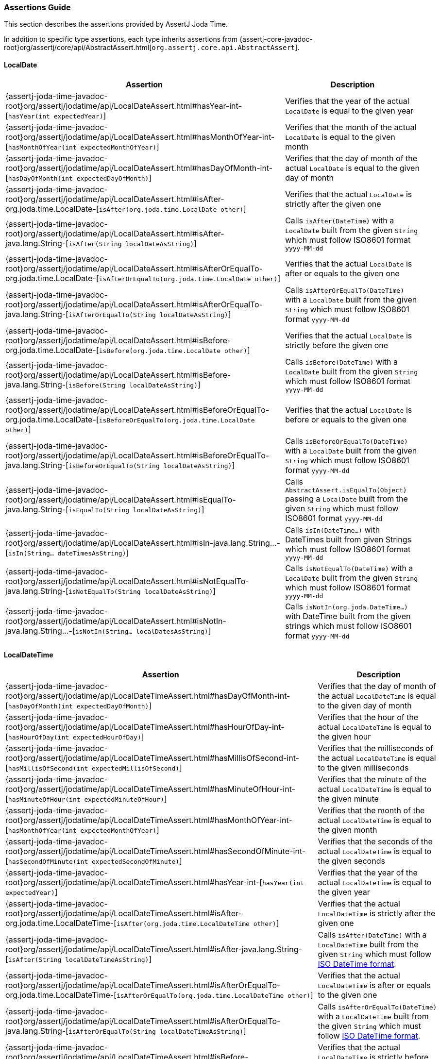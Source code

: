 [[assertj-joda-time-assertions-guide]]
=== Assertions Guide

This section describes the assertions provided by AssertJ Joda Time.

In addition to specific type assertions, each type inherits assertions from {assertj-core-javadoc-root}org/assertj/core/api/AbstractAssert.html[`org.assertj.core.api.AbstractAssert`].

==== LocalDate

[%autowidth]
|===
|Assertion |Description

|{assertj-joda-time-javadoc-root}org/assertj/jodatime/api/LocalDateAssert.html#hasYear-int-[`hasYear(int expectedYear)`]
|Verifies that the year of the actual `LocalDate` is equal to the given year

|{assertj-joda-time-javadoc-root}org/assertj/jodatime/api/LocalDateAssert.html#hasMonthOfYear-int-[`hasMonthOfYear(int expectedMonthOfYear)`]
|Verifies that the month of the actual `LocalDate` is equal to the given month

|{assertj-joda-time-javadoc-root}org/assertj/jodatime/api/LocalDateAssert.html#hasDayOfMonth-int-[`hasDayOfMonth(int expectedDayOfMonth)`]
|Verifies that the day of month of the actual `LocalDate` is equal to the given day of month

|{assertj-joda-time-javadoc-root}org/assertj/jodatime/api/LocalDateAssert.html#isAfter-org.joda.time.LocalDate-[`isAfter(org.joda.time.LocalDate other)`]
|Verifies that the actual `LocalDate` is strictly after the given one

|{assertj-joda-time-javadoc-root}org/assertj/jodatime/api/LocalDateAssert.html#isAfter-java.lang.String-[`isAfter(String localDateAsString)`]
|Calls `isAfter(DateTime)` with a `LocalDate` built from the given `String` which must follow ISO8601 format `yyyy-MM-dd`

|{assertj-joda-time-javadoc-root}org/assertj/jodatime/api/LocalDateAssert.html#isAfterOrEqualTo-org.joda.time.LocalDate-[`isAfterOrEqualTo(org.joda.time.LocalDate other)`]
|Verifies that the actual `LocalDate` is after or equals to the given one

|{assertj-joda-time-javadoc-root}org/assertj/jodatime/api/LocalDateAssert.html#isAfterOrEqualTo-java.lang.String-[`isAfterOrEqualTo(String localDateAsString)`]
|Calls `isAfterOrEqualTo(DateTime)` with a `LocalDate` built from the given `String` which must follow ISO8601 format `yyyy-MM-dd`

|{assertj-joda-time-javadoc-root}org/assertj/jodatime/api/LocalDateAssert.html#isBefore-org.joda.time.LocalDate-[`isBefore(org.joda.time.LocalDate other)`]
|Verifies that the actual `LocalDate` is strictly before the given one

|{assertj-joda-time-javadoc-root}org/assertj/jodatime/api/LocalDateAssert.html#isBefore-java.lang.String-[`isBefore(String localDateAsString)`]
|Calls `isBefore(DateTime)` with a `LocalDate` built from the given `String` which must follow ISO8601 format `yyyy-MM-dd`

|{assertj-joda-time-javadoc-root}org/assertj/jodatime/api/LocalDateAssert.html#isBeforeOrEqualTo-org.joda.time.LocalDate-[`isBeforeOrEqualTo(org.joda.time.LocalDate other)`]
|Verifies that the actual `LocalDate` is before or equals to the given one

|{assertj-joda-time-javadoc-root}org/assertj/jodatime/api/LocalDateAssert.html#isBeforeOrEqualTo-java.lang.String-[`isBeforeOrEqualTo(String localDateAsString)`]
|Calls `isBeforeOrEqualTo(DateTime)` with a `LocalDate` built from the given `String` which must follow ISO8601 format `yyyy-MM-dd`

|{assertj-joda-time-javadoc-root}org/assertj/jodatime/api/LocalDateAssert.html#isEqualTo-java.lang.String-[`isEqualTo(String localDateAsString)`]
|Calls `AbstractAssert.isEqualTo(Object)` passing a `LocalDate` built from the given `String` which must follow ISO8601 format `yyyy-MM-dd`

|{assertj-joda-time-javadoc-root}org/assertj/jodatime/api/LocalDateAssert.html#isIn-java.lang.String\...-[`isIn(String... dateTimesAsString)`]
|Calls `isIn(DateTime...)` with DateTimes built from given Strings which must follow ISO8601 format `yyyy-MM-dd`

|{assertj-joda-time-javadoc-root}org/assertj/jodatime/api/LocalDateAssert.html#isNotEqualTo-java.lang.String-[`isNotEqualTo(String localDateAsString)`]
|Calls `isNotEqualTo(DateTime)` with a `LocalDate` built from the given `String` which must follow ISO8601 format `yyyy-MM-dd`

|{assertj-joda-time-javadoc-root}org/assertj/jodatime/api/LocalDateAssert.html#isNotIn-java.lang.String\...-[`isNotIn(String... localDatesAsString)`]
|Calls `isNotIn(org.joda.DateTime...)` with DateTime built from the given strings which must follow ISO8601 format `yyyy-MM-dd`

|===

==== LocalDateTime

[%autowidth]
|===
|Assertion |Description

|{assertj-joda-time-javadoc-root}org/assertj/jodatime/api/LocalDateTimeAssert.html#hasDayOfMonth-int-[`hasDayOfMonth(int expectedDayOfMonth)`]
|Verifies that the day of month of the actual `LocalDateTime` is equal to the given day of month

|{assertj-joda-time-javadoc-root}org/assertj/jodatime/api/LocalDateTimeAssert.html#hasHourOfDay-int-[`hasHourOfDay(int expectedHourOfDay)`]
|Verifies that the hour of the actual `LocalDateTime` is equal to the given hour

|{assertj-joda-time-javadoc-root}org/assertj/jodatime/api/LocalDateTimeAssert.html#hasMillisOfSecond-int-[`hasMillisOfSecond(int expectedMillisOfSecond)`]
|Verifies that the milliseconds of the actual `LocalDateTime` is equal to the given milliseconds

|{assertj-joda-time-javadoc-root}org/assertj/jodatime/api/LocalDateTimeAssert.html#hasMinuteOfHour-int-[`hasMinuteOfHour(int expectedMinuteOfHour)`]
|Verifies that the minute of the actual `LocalDateTime` is equal to the given minute

|{assertj-joda-time-javadoc-root}org/assertj/jodatime/api/LocalDateTimeAssert.html#hasMonthOfYear-int-[`hasMonthOfYear(int expectedMonthOfYear)`]
|Verifies that the month of the actual `LocalDateTime` is equal to the given month

|{assertj-joda-time-javadoc-root}org/assertj/jodatime/api/LocalDateTimeAssert.html#hasSecondOfMinute-int-[`hasSecondOfMinute(int expectedSecondOfMinute)`]
|Verifies that the seconds of the actual `LocalDateTime` is equal to the given seconds

|{assertj-joda-time-javadoc-root}org/assertj/jodatime/api/LocalDateTimeAssert.html#hasYear-int-[`hasYear(int expectedYear)`]
|Verifies that the year of the actual `LocalDateTime` is equal to the given year

|{assertj-joda-time-javadoc-root}org/assertj/jodatime/api/LocalDateTimeAssert.html#isAfter-org.joda.time.LocalDateTime-[`isAfter(org.joda.time.LocalDateTime other)`]
|Verifies that the actual `LocalDateTime` is strictly after the given one

|{assertj-joda-time-javadoc-root}org/assertj/jodatime/api/LocalDateTimeAssert.html#isAfter-java.lang.String-[`isAfter(String localDateTimeAsString)`]
|Calls `isAfter(DateTime)` with a `LocalDateTime` built from the given `String` which must follow http://joda-time.sourceforge.net/api-release/org/joda/time/format/ISODateTimeFormat.html#localDateOptionalTimeParser()[ISO DateTime format].

|{assertj-joda-time-javadoc-root}org/assertj/jodatime/api/LocalDateTimeAssert.html#isAfterOrEqualTo-org.joda.time.LocalDateTime-[`isAfterOrEqualTo(org.joda.time.LocalDateTime other)`]
|Verifies that the actual `LocalDateTime` is after or equals to the given one

|{assertj-joda-time-javadoc-root}org/assertj/jodatime/api/LocalDateTimeAssert.html#isAfterOrEqualTo-java.lang.String-[`isAfterOrEqualTo(String localDateTimeAsString)`]
|Calls `isAfterOrEqualTo(DateTime)` with a `LocalDateTime` built from the given `String` which must follow http://joda-time.sourceforge.net/api-release/org/joda/time/format/ISODateTimeFormat.html#localDateOptionalTimeParser()[ISO DateTime format].

|{assertj-joda-time-javadoc-root}org/assertj/jodatime/api/LocalDateTimeAssert.html#isBefore-org.joda.time.LocalDateTime-[`isBefore(org.joda.time.LocalDateTime other)`]
|Verifies that the actual `LocalDateTime` is strictly before the given one

|{assertj-joda-time-javadoc-root}org/assertj/jodatime/api/LocalDateTimeAssert.html#isBefore-java.lang.String-[`isBefore(String localDateTimeAsString)`]
|Calls `isBefore(DateTime)` with a `LocalDateTime` built from the given `String` which must follow http://joda-time.sourceforge.net/api-release/org/joda/time/format/ISODateTimeFormat.html#localDateOptionalTimeParser()[ISO DateTime format].

|{assertj-joda-time-javadoc-root}org/assertj/jodatime/api/LocalDateTimeAssert.html#isBeforeOrEqualTo-org.joda.time.LocalDateTime-[`isBeforeOrEqualTo(org.joda.time.LocalDateTime other)`]
|Verifies that the actual `LocalDateTime` is before or equals to the given one

|{assertj-joda-time-javadoc-root}org/assertj/jodatime/api/LocalDateTimeAssert.html#isBeforeOrEqualTo-java.lang.String-[`isBeforeOrEqualTo(String localDateTimeAsString)`]
|Calls `isBeforeOrEqualTo(DateTime)` with a `LocalDateTime` built from the given `String` which must follow http://joda-time.sourceforge.net/api-release/org/joda/time/format/ISODateTimeFormat.html#localDateOptionalTimeParser()[ISO DateTime format].

|{assertj-joda-time-javadoc-root}org/assertj/jodatime/api/LocalDateTimeAssert.html#isEqualTo-java.lang.String-[`isEqualTo(String localDateTimeAsString)`]
|Calls `AbstractAssert.isEqualTo(Object)` passing a `LocalDateTime` built from the given `String` which must follow http://joda-time.sourceforge.net/api-release/org/joda/time/format/ISODateTimeFormat.html#localDateOptionalTimeParser()[ISO DateTime format].

|{assertj-joda-time-javadoc-root}org/assertj/jodatime/api/LocalDateTimeAssert.html#isEqualToIgnoringHours-org.joda.time.LocalDateTime-[`isEqualToIgnoringHours(org.joda.time.LocalDateTime other)`]
|Verifies that actual and given `LocalDateTime` have same year, month and day fields (hour, minute, second and millisecond fields are ignored in comparison)

|{assertj-joda-time-javadoc-root}org/assertj/jodatime/api/LocalDateTimeAssert.html#isEqualToIgnoringMinutes-org.joda.time.LocalDateTime-[`isEqualToIgnoringMinutes(org.joda.time.LocalDateTime other)`]
|Verifies that actual and given `LocalDateTime` have same year, month, day and hour fields (minute, second and millisecond fields are ignored in comparison)

|{assertj-joda-time-javadoc-root}org/assertj/jodatime/api/LocalDateTimeAssert.html#isEqualToIgnoringSeconds-org.joda.time.LocalDateTime-[`isEqualToIgnoringSeconds(org.joda.time.LocalDateTime other)`]
|Verifies that actual and given `LocalDateTime` have same year, month, day, hour and minute fields (second and millisecond fields are ignored in comparison)

|{assertj-joda-time-javadoc-root}org/assertj/jodatime/api/LocalDateTimeAssert.html#isEqualToIgnoringMillis-org.joda.time.LocalDateTime-[`isEqualToIgnoringMillis(org.joda.time.LocalDateTime other)`]
|Verifies that actual and given `LocalDateTime` have same year, month, day, hour, minute and second fields, (millisecond fields are ignored in comparison)

|{assertj-joda-time-javadoc-root}org/assertj/jodatime/api/LocalDateTimeAssert.html#isIn-java.lang.String\...-[`isIn(String... localDateTimesAsString)`]
|Calls `isIn(DateTime...)` with DateTimes built from given Strings which must follow http://joda-time.sourceforge.net/api-release/org/joda/time/format/ISODateTimeFormat.html#localDateOptionalTimeParser()[ISO DateTime format]

|{assertj-joda-time-javadoc-root}org/assertj/jodatime/api/LocalDateTimeAssert.html#isNotEqualTo-java.lang.String-[`isNotEqualTo(String localDateTimeAsString)`]
|Calls `isNotEqualTo(DateTime)` with a `LocalDateTime` built from the given `String` which must follow http://joda-time.sourceforge.net/api-release/org/joda/time/format/ISODateTimeFormat.html#localDateOptionalTimeParser()[ISO DateTime format]

|{assertj-joda-time-javadoc-root}org/assertj/jodatime/api/LocalDateTimeAssert.html#isNotIn-java.lang.String\...-[`isNotIn(String... dateTimesAsString)`]
|Calls `isNotIn(org.joda.DateTime...)` with DateTime built from the given strings which must follow http://joda-time.sourceforge.net/api-release/org/joda/time/format/ISODateTimeFormat.html#localDateOptionalTimeParser()[ISO DateTime format]


|===

==== DateTime

[%autowidth]
|===
|Assertion |Description

|{assertj-joda-time-javadoc-root}org/assertj/jodatime/api/DateTimeAssert.html#hasDayOfMonth-int-[`hasDayOfMonth(int expectedDayOfMonth)`]
|Verifies that the day of month of the actual `DateTime` is equal to the given day of month

|{assertj-joda-time-javadoc-root}org/assertj/jodatime/api/DateTimeAssert.html#hasHourOfDay-int-[`hasHourOfDay(int expectedHourOfDay)`]
|Verifies that the hour of the actual `DateTime` is equal to the given hour

|{assertj-joda-time-javadoc-root}org/assertj/jodatime/api/DateTimeAssert.html#hasMillisOfSecond-int-[`hasMillisOfSecond(int expectedMillisOfSecond)`]
|Verifies that the milliseconds of the actual `DateTime` is equal to the given milliseconds

|{assertj-joda-time-javadoc-root}org/assertj/jodatime/api/DateTimeAssert.html#hasMinuteOfHour-int-[`hasMinuteOfHour(int expectedMinuteOfHour)`]
|Verifies that the minute of the actual `DateTime` is equal to the given minute

|{assertj-joda-time-javadoc-root}org/assertj/jodatime/api/DateTimeAssert.html#hasMonthOfYear-int-[`hasMonthOfYear(int expectedMonthOfYear)`]
|Verifies that the month of the actual `DateTime` is equal to the given month

|{assertj-joda-time-javadoc-root}org/assertj/jodatime/api/DateTimeAssert.html#hasSecondOfMinute-int-[`hasSecondOfMinute(int expectedSecondOfMinute)`]
|Verifies that the seconds of the actual `DateTime` is equal to the given seconds

|{assertj-joda-time-javadoc-root}org/assertj/jodatime/api/DateTimeAssert.html#hasYear-int-[`hasYear(int expectedYear)`]
|Verifies that the year of the actual `DateTime` is equal to the given year

|{assertj-joda-time-javadoc-root}org/assertj/jodatime/api/DateTimeAssert.html#isAfter-org.joda.time.DateTime-[`isAfter(org.joda.time.DateTime other)`]
|Verifies that the actual `DateTime` is strictly after the given one

|{assertj-joda-time-javadoc-root}org/assertj/jodatime/api/DateTimeAssert.html#isAfter-java.lang.String-[`isAfter(String dateTimeAsString)`]
|Calls `isAfter(DateTime)` with a `DateTime` built from the given `String` which must follow http://joda-time.sourceforge.net/api-release/org/joda/time/format/ISODateTimeFormat.html#dateTimeParser()[ISO DateTime format].

|{assertj-joda-time-javadoc-root}org/assertj/jodatime/api/DateTimeAssert.html#isAfterOrEqualTo-org.joda.time.DateTime-[`isAfterOrEqualTo(org.joda.time.DateTime other)`]
|Verifies that the actual `DateTime` is after or equals to the given one

|{assertj-joda-time-javadoc-root}org/assertj/jodatime/api/DateTimeAssert.html#isAfterOrEqualTo-java.lang.String-[`isAfterOrEqualTo(String dateTimeAsString)`]
|Calls `isAfterOrEqualTo(DateTime)` with a `DateTime` built from the given `String` which must follow http://joda-time.sourceforge.net/api-release/org/joda/time/format/ISODateTimeFormat.html#dateTimeParser()[ISO DateTime format].

|{assertj-joda-time-javadoc-root}org/assertj/jodatime/api/DateTimeAssert.html#isBefore-org.joda.time.DateTime-[`isBefore(org.joda.time.DateTime other)`]
|Verifies that the actual `DateTime` is strictly before the given one

|{assertj-joda-time-javadoc-root}org/assertj/jodatime/api/DateTimeAssert.html#isBefore-java.lang.String-[`isBefore(String dateTimeAsString)`]
|Calls `isBefore(DateTime)` with a `DateTime` built from the given `String` which must follow http://joda-time.sourceforge.net/api-release/org/joda/time/format/ISODateTimeFormat.html#dateTimeParser()[ISO DateTime format].

|{assertj-joda-time-javadoc-root}org/assertj/jodatime/api/DateTimeAssert.html#isBeforeOrEqualTo-org.joda.time.DateTime-[`isBeforeOrEqualTo(org.joda.time.DateTime other)`]
|Verifies that the actual `DateTime` is before or equals to the given one

|{assertj-joda-time-javadoc-root}org/assertj/jodatime/api/DateTimeAssert.html#isBeforeOrEqualTo-java.lang.String-[`isBeforeOrEqualTo(String dateTimeAsString)`]
|Calls `isBeforeOrEqualTo(DateTime)` with a `DateTime` built from the given `String` which must follow http://joda-time.sourceforge.net/api-release/org/joda/time/format/ISODateTimeFormat.html#dateTimeParser()[ISO DateTime format].

|{assertj-joda-time-javadoc-root}org/assertj/jodatime/api/DateTimeAssert.html#isEqualTo-org.joda.time.DateTime-[`isEqualTo(org.joda.time.DateTime expected)`]
|Verifies that the actual `DateTime` is equal to the given one in actual's DateTimeZone

|{assertj-joda-time-javadoc-root}org/assertj/jodatime/api/DateTimeAssert.html#isEqualTo-java.lang.String-[`isEqualTo(String dateTimeAsString)`]
|Calls `isEqualTo(DateTime)` with a `DateTime` built from the given `String` which must follow http://joda-time.sourceforge.net/api-release/org/joda/time/format/ISODateTimeFormat.html#dateTimeParser()[ISO DateTime format].

|{assertj-joda-time-javadoc-root}org/assertj/jodatime/api/DateTimeAssert.html#isEqualToIgnoringHours-org.joda.time.DateTime-[`isEqualToIgnoringHours(org.joda.time.DateTime other)`]
|Verifies that actual and given `DateTime` have same year, month and day fields (hour, minute, second and millisecond fields are ignored in comparison)

|{assertj-joda-time-javadoc-root}org/assertj/jodatime/api/DateTimeAssert.html#isEqualToIgnoringMinutes-org.joda.time.DateTime-[`isEqualToIgnoringMinutes(org.joda.time.DateTime other)`]
|Verifies that actual and given `DateTime` have same year, month, day and hour fields (minute, second and millisecond fields are ignored in comparison)

|{assertj-joda-time-javadoc-root}org/assertj/jodatime/api/DateTimeAssert.html#isEqualToIgnoringSeconds-org.joda.time.DateTime-[`isEqualToIgnoringSeconds(org.joda.time.DateTime other)`]
|Verifies that actual and given `DateTime` have same year, month, day, hour and minute fields (second and millisecond fields are ignored in comparison)

|{assertj-joda-time-javadoc-root}org/assertj/jodatime/api/DateTimeAssert.html#isEqualToIgnoringMillis-org.joda.time.DateTime-[`isEqualToIgnoringMillis(org.joda.time.DateTime other)`]
|Verifies that actual and given `DateTime` have same year, month, day, hour, minute and second fields, (millisecond fields are ignored in comparison)

|{assertj-joda-time-javadoc-root}org/assertj/jodatime/api/DateTimeAssert.html#isIn-org.joda.time.DateTime\...-[`isIn(org.joda.time.DateTime... expected)`]
|Verifies that the actual `DateTime` is equal to one of the given `DateTime` in the actual's DateTimeZone

|{assertj-joda-time-javadoc-root}org/assertj/jodatime/api/DateTimeAssert.html#isIn-java.lang.String\...-[`isIn(String... dateTimesAsString)`]
|Calls `isIn(DateTime...)` with DateTimes built from given Strings which must follow http://joda-time.sourceforge.net/api-release/org/joda/time/format/ISODateTimeFormat.html#dateTimeParser()[ISO DateTime format]

|{assertj-joda-time-javadoc-root}org/assertj/jodatime/api/DateTimeAssert.html#isNotEqualTo-org.joda.time.DateTime-[`isNotEqualTo(org.joda.time.DateTime expected)`]
|Verifies that the actual value is not equal to the given one in actual's DateTimeZone

|{assertj-joda-time-javadoc-root}org/assertj/jodatime/api/DateTimeAssert.html#isNotEqualTo-java.lang.String-[`isNotEqualTo(String dateTimeAsString)`]
|Calls `isNotEqualTo(DateTime)` with a `DateTime` built from the given `String` which must follow http://joda-time.sourceforge.net/api-release/org/joda/time/format/ISODateTimeFormat.html#dateTimeParser()[ISO DateTime format]

|{assertj-joda-time-javadoc-root}org/assertj/jodatime/api/DateTimeAssert.html#isNotIn-org.joda.time.DateTime\...-[`isNotIn(org.joda.time.DateTime... expected)`]
|Verifies that the actual `DateTime` is equal to one of the given `DateTime` in the actual's DateTimeZone

|{assertj-joda-time-javadoc-root}org/assertj/jodatime/api/DateTimeAssert.html#isNotIn-java.lang.String\...-[`isNotIn(String... dateTimesAsString)`]
|Calls `isNotIn(org.joda.DateTime...)` with DateTime built from the given strings which must follow http://joda-time.sourceforge.net/api-release/org/joda/time/format/ISODateTimeFormat.html#dateTimeParser()[ISO DateTime format]

|===


[[assertj-joda-time-javadoc]]
=== Javadoc

https://www.javadoc.io/doc/org.assertj/assertj-joda-time/ is the latest version of the javadoc.

